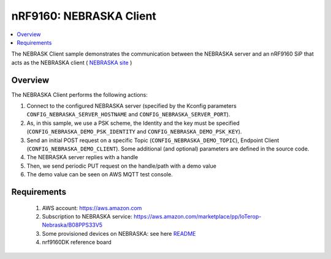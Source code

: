 .. _nrf_coap_client_sample:

nRF9160: NEBRASKA Client
########################

.. contents::
   :local:
   :depth: 2

The NEBRASK Client sample demonstrates the communication between the NEBRASKA server and an nRF9160 SiP that acts as the NEBRASKA client ( `NEBRASKA site <https://ioterop.com/nebraska_release>`_ )

Overview
********

The NEBRASKA Client performs the following actions:

#. Connect to the configured NEBRASKA server (specified by the Kconfig parameters ``CONFIG_NEBRASKA_SERVER_HOSTNAME`` and ``CONFIG_NEBRASKA_SERVER_PORT``).
#. As, in this sample, we use a PSK scheme, the Identity and the key must be specified (``CONFIG_NEBRASKA_DEMO_PSK_IDENTITY`` and ``CONFIG_NEBRASKA_DEMO_PSK_KEY``).
#. Send an initial POST request on a specific Topic (``CONFIG_NEBRASKA_DEMO_TOPIC``), Endpoint Client (``CONFIG_NEBRASKA_DEMO_CLIENT``). Some additional (and optional) parameters are defined in the source code.
#. The NEBRASKA server replies with a handle
#. Then, we send periodic PUT request on the handle/path with a demo value
#. The  demo value can be seen on AWS MQTT test console.


Requirements
************
  #. AWS account: `<https://aws.amazon.com>`_
  #. Subscription to NEBRASKA service: `<https://aws.amazon.com/marketplace/pp/IoTerop-Nebraska/B08PPS33V5>`_
  #. Some provisioned devices on NEBRASKA: see here `README <https://github.com/IOTEROP/NEBRASKA/blob/main/README.md>`_
  #. nrf9160DK reference board
